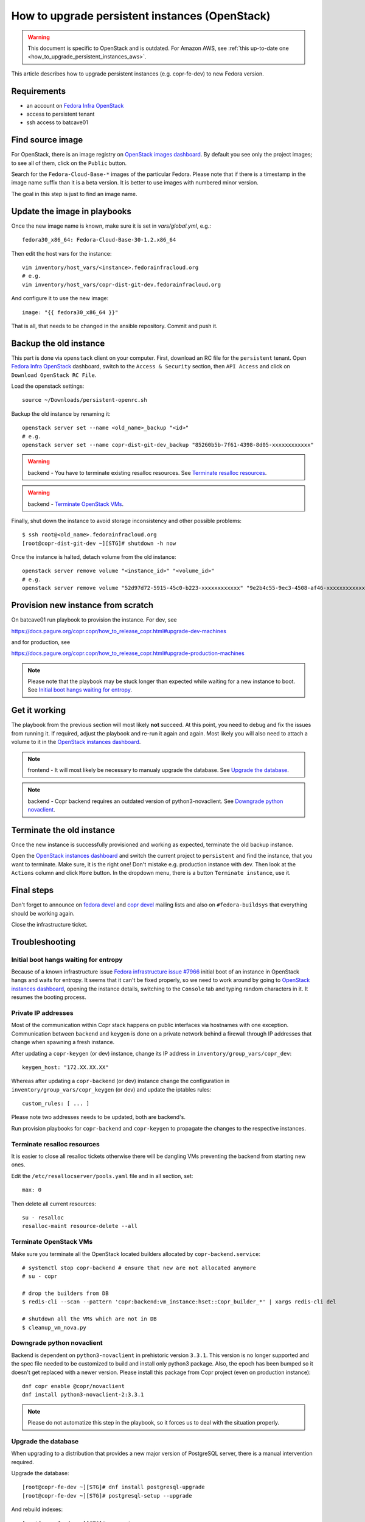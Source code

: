 .. _how_to_upgrade_persistent_instances_openstack:

How to upgrade persistent instances (OpenStack)
===============================================

.. warning::
   This document is specific to OpenStack and is outdated. For Amazon
   AWS, see :ref:`this up-to-date one <how_to_upgrade_persistent_instances_aws>`.

This article describes how to upgrade persistent instances (e.g. copr-fe-dev) to new Fedora version.


Requirements
------------

* an account on `Fedora Infra OpenStack`_
* access to persistent tenant
* ssh access to batcave01


Find source image
-----------------

For OpenStack, there is an image registry on `OpenStack images dashboard`_.  By
default you see only the project images; to see all of them, click on the
``Public`` button.

Search for the ``Fedora-Cloud-Base-*`` images of the particular Fedora. Please note
that if there is a timestamp in the image name suffix than it is a beta version.
It is better to use images with numbered minor version.

The goal in this step is just to find an image name.


Update the image in playbooks
-----------------------------

Once the new image name is known, make sure it is set in `vars/global.yml`, e.g.::

    fedora30_x86_64: Fedora-Cloud-Base-30-1.2.x86_64

Then edit the host vars for the instance::

    vim inventory/host_vars/<instance>.fedorainfracloud.org
    # e.g.
    vim inventory/host_vars/copr-dist-git-dev.fedorainfracloud.org

And configure it to use the new image::

    image: "{{ fedora30_x86_64 }}"

That is all, that needs to be changed in the ansible repository. Commit and push it.


Backup the old instance
-----------------------

This part is done via ``openstack`` client on your computer. First, download an RC
file for the ``persistent`` tenant. Open `Fedora Infra OpenStack`_ dashboard, switch
to the ``Access & Security`` section, then ``API Access`` and click on
``Download OpenStack RC File``.

Load the openstack settings::

    source ~/Downloads/persistent-openrc.sh

Backup the old instance by renaming it::

    openstack server set --name <old_name>_backup "<id>"
    # e.g.
    openstack server set --name copr-dist-git-dev_backup "85260b5b-7f61-4398-8d05-xxxxxxxxxxxx"


.. warning:: backend - You have to terminate existing resalloc resources.
             See `Terminate resalloc resources`_.

.. warning:: backend - `Terminate OpenStack VMs`_.

Finally, shut down the instance to avoid storage inconsistency and other possible problems::

    $ ssh root@<old_name>.fedorainfracloud.org
    [root@copr-dist-git-dev ~][STG]# shutdown -h now

Once the instance is halted, detach volume from the old instance::

    openstack server remove volume "<instance_id>" "<volume_id>"
    # e.g.
    openstack server remove volume "52d97d72-5915-45c0-b223-xxxxxxxxxxxx" "9e2b4c55-9ec3-4508-af46-xxxxxxxxxxxx"


Provision new instance from scratch
-----------------------------------

On batcave01 run playbook to provision the instance. For dev, see

https://docs.pagure.org/copr.copr/how_to_release_copr.html#upgrade-dev-machines

and for production, see

https://docs.pagure.org/copr.copr/how_to_release_copr.html#upgrade-production-machines

.. note:: Please note that the playbook may be stuck longer than expected while waiting for a new
          instance to boot. See `Initial boot hangs waiting for entropy`_.


Get it working
--------------

The playbook from the previous section will most likely **not** succeed. At this point,
you need to debug and fix the issues from running it. If required, adjust the playbook
and re-run it again and again. Most likely you will also need to attach a volume to it
in the `OpenStack instances dashboard`_.

.. note:: frontend - It will most likely be necessary to manualy upgrade the database.
          See `Upgrade the database`_.

.. note:: backend - Copr backend requires an outdated version of python3-novaclient.
          See `Downgrade python novaclient`_.


Terminate the old instance
--------------------------

Once the new instance is successfully provisioned and working as expected, terminate the
old backup instance.

Open the `OpenStack instances dashboard`_ and switch the current project to ``persistent``
and find the instance, that you want to terminate. Make sure, it is the right one! Don't
mistake e.g. production instance with dev. Then look at the ``Actions`` column and click
``More`` button. In the dropdown menu, there is a button ``Terminate instance``, use it.


Final steps
-----------

Don't forget to announce on `fedora devel`_ and `copr devel`_ mailing lists and also on
``#fedora-buildsys`` that everything should be working again.

Close the infrastructure ticket.


Troubleshooting
---------------

Initial boot hangs waiting for entropy
......................................

Because of a known infrastructure issue `Fedora infrastructure issue #7966`_ initial boot
of an instance in OpenStack hangs and waits for entropy. It seems that it can't be fixed
properly, so we need to work around by going to `OpenStack instances dashboard`_, opening
the instance details, switching to the ``Console`` tab and typing random characters in it.
It resumes the booting process.


Private IP addresses
....................

Most of the communication within Copr stack happens on public interfaces via hostnames
with one exception. Communication between ``backend`` and ``keygen`` is done on a private
network behind a firewall through IP addresses that change when spawning a fresh instance.

After updating a ``copr-keygen`` (or dev) instance, change its IP address in
``inventory/group_vars/copr_dev``::

    keygen_host: "172.XX.XX.XX"

Whereas after updating a ``copr-backend`` (or dev) instance change the configuration in
``inventory/group_vars/copr_keygen`` (or dev) and update the iptables rules::

    custom_rules: [ ... ]

Please note two addresses needs to be updated, both are backend's.

Run provision playbooks for ``copr-backend`` and ``copr-keygen`` to propagate the changes
to the respective instances.


Terminate resalloc resources
............................

It is easier to close all resalloc tickets otherwise there will be dangling VMs
preventing the backend from starting new ones.

Edit the ``/etc/resallocserver/pools.yaml`` file and in all section, set::

    max: 0

Then delete all current resources::

    su - resalloc
    resalloc-maint resource-delete --all


Terminate OpenStack VMs
.......................

Make sure you terminate all the OpenStack located builders allocated by
``copr-backend.service``::

    # systemctl stop copr-backend # ensure that new are not allocated anymore
    # su - copr

    # drop the builders from DB
    $ redis-cli --scan --pattern 'copr:backend:vm_instance:hset::Copr_builder_*' | xargs redis-cli del

    # shutdown all the VMs which are not in DB
    $ cleanup_vm_nova.py


Downgrade python novaclient
...........................

Backend is dependent on ``python3-novaclient`` in prehistoric version ``3.3.1``. This
version is no longer supported and the spec file needed to be customized to build and
install only python3 package. Also, the epoch has been bumped so it doesn't get replaced
with a newer version. Please install this package from Copr project (even on production
instance)::

    dnf copr enable @copr/novaclient
    dnf install python3-novaclient-2:3.3.1

.. note:: Please do not automatize this step in the playbook, so it forces us to deal
          with the situation properly.


Upgrade the database
....................

When upgrading to a distribution that provides a new major version of PostgreSQL server,
there is a manual intervention required.

Upgrade the database::

    [root@copr-fe-dev ~][STG]# dnf install postgresql-upgrade
    [root@copr-fe-dev ~][STG]# postgresql-setup --upgrade


And rebuild indexes::

    [root@copr-fe-dev ~][STG]# su postgres
    bash-5.0$ cd
    bash-5.0$ reindexdb --all



.. _`Fedora Infra OpenStack`: https://fedorainfracloud.org
.. _`OpenStack images dashboard`: https://fedorainfracloud.org/dashboard/project/images/
.. _`OpenStack instances dashboard`: https://fedorainfracloud.org/dashboard/project/instances/
.. _`Fedora infrastructure issue #7966`: https://pagure.io/fedora-infrastructure/issue/7966
.. _`fedora devel`: https://lists.fedorahosted.org/archives/list/devel@lists.fedoraproject.org/
.. _`copr devel`: https://lists.fedoraproject.org/archives/list/copr-devel@lists.fedorahosted.org/
